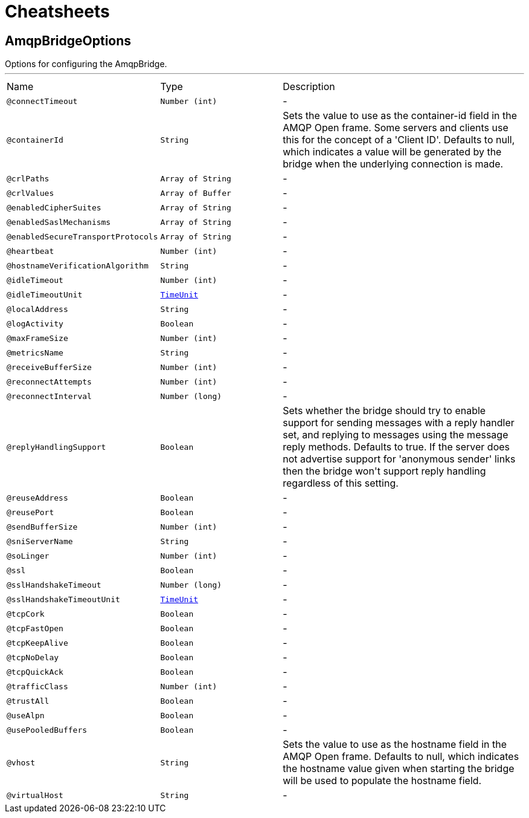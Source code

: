 = Cheatsheets

[[AmqpBridgeOptions]]
== AmqpBridgeOptions

++++
 Options for configuring the AmqpBridge.
++++
'''

[cols=">25%,25%,50%"]
[frame="topbot"]
|===
^|Name | Type ^| Description
|[[connectTimeout]]`@connectTimeout`|`Number (int)`|-
|[[containerId]]`@containerId`|`String`|+++
Sets the value to use as the container-id field in the AMQP Open frame. Some servers and clients use this for the
 concept of a 'Client ID'. Defaults to null, which indicates a value will be generated by the bridge when the
 underlying connection is made.
+++
|[[crlPaths]]`@crlPaths`|`Array of String`|-
|[[crlValues]]`@crlValues`|`Array of Buffer`|-
|[[enabledCipherSuites]]`@enabledCipherSuites`|`Array of String`|-
|[[enabledSaslMechanisms]]`@enabledSaslMechanisms`|`Array of String`|-
|[[enabledSecureTransportProtocols]]`@enabledSecureTransportProtocols`|`Array of String`|-
|[[heartbeat]]`@heartbeat`|`Number (int)`|-
|[[hostnameVerificationAlgorithm]]`@hostnameVerificationAlgorithm`|`String`|-
|[[idleTimeout]]`@idleTimeout`|`Number (int)`|-
|[[idleTimeoutUnit]]`@idleTimeoutUnit`|`link:enums.html#TimeUnit[TimeUnit]`|-
|[[localAddress]]`@localAddress`|`String`|-
|[[logActivity]]`@logActivity`|`Boolean`|-
|[[maxFrameSize]]`@maxFrameSize`|`Number (int)`|-
|[[metricsName]]`@metricsName`|`String`|-
|[[receiveBufferSize]]`@receiveBufferSize`|`Number (int)`|-
|[[reconnectAttempts]]`@reconnectAttempts`|`Number (int)`|-
|[[reconnectInterval]]`@reconnectInterval`|`Number (long)`|-
|[[replyHandlingSupport]]`@replyHandlingSupport`|`Boolean`|+++
Sets whether the bridge should try to enable support for sending messages with a reply handler set, and replying to
 messages using the message reply methods. Defaults to true. If the server does not advertise support for
 'anonymous sender' links then the bridge won't support reply handling regardless of this setting.
+++
|[[reuseAddress]]`@reuseAddress`|`Boolean`|-
|[[reusePort]]`@reusePort`|`Boolean`|-
|[[sendBufferSize]]`@sendBufferSize`|`Number (int)`|-
|[[sniServerName]]`@sniServerName`|`String`|-
|[[soLinger]]`@soLinger`|`Number (int)`|-
|[[ssl]]`@ssl`|`Boolean`|-
|[[sslHandshakeTimeout]]`@sslHandshakeTimeout`|`Number (long)`|-
|[[sslHandshakeTimeoutUnit]]`@sslHandshakeTimeoutUnit`|`link:enums.html#TimeUnit[TimeUnit]`|-
|[[tcpCork]]`@tcpCork`|`Boolean`|-
|[[tcpFastOpen]]`@tcpFastOpen`|`Boolean`|-
|[[tcpKeepAlive]]`@tcpKeepAlive`|`Boolean`|-
|[[tcpNoDelay]]`@tcpNoDelay`|`Boolean`|-
|[[tcpQuickAck]]`@tcpQuickAck`|`Boolean`|-
|[[trafficClass]]`@trafficClass`|`Number (int)`|-
|[[trustAll]]`@trustAll`|`Boolean`|-
|[[useAlpn]]`@useAlpn`|`Boolean`|-
|[[usePooledBuffers]]`@usePooledBuffers`|`Boolean`|-
|[[vhost]]`@vhost`|`String`|+++
Sets the value to use as the hostname field in the AMQP Open frame. Defaults to null, which indicates the hostname
 value given when starting the bridge will be used to populate the hostname field.
+++
|[[virtualHost]]`@virtualHost`|`String`|-
|===

